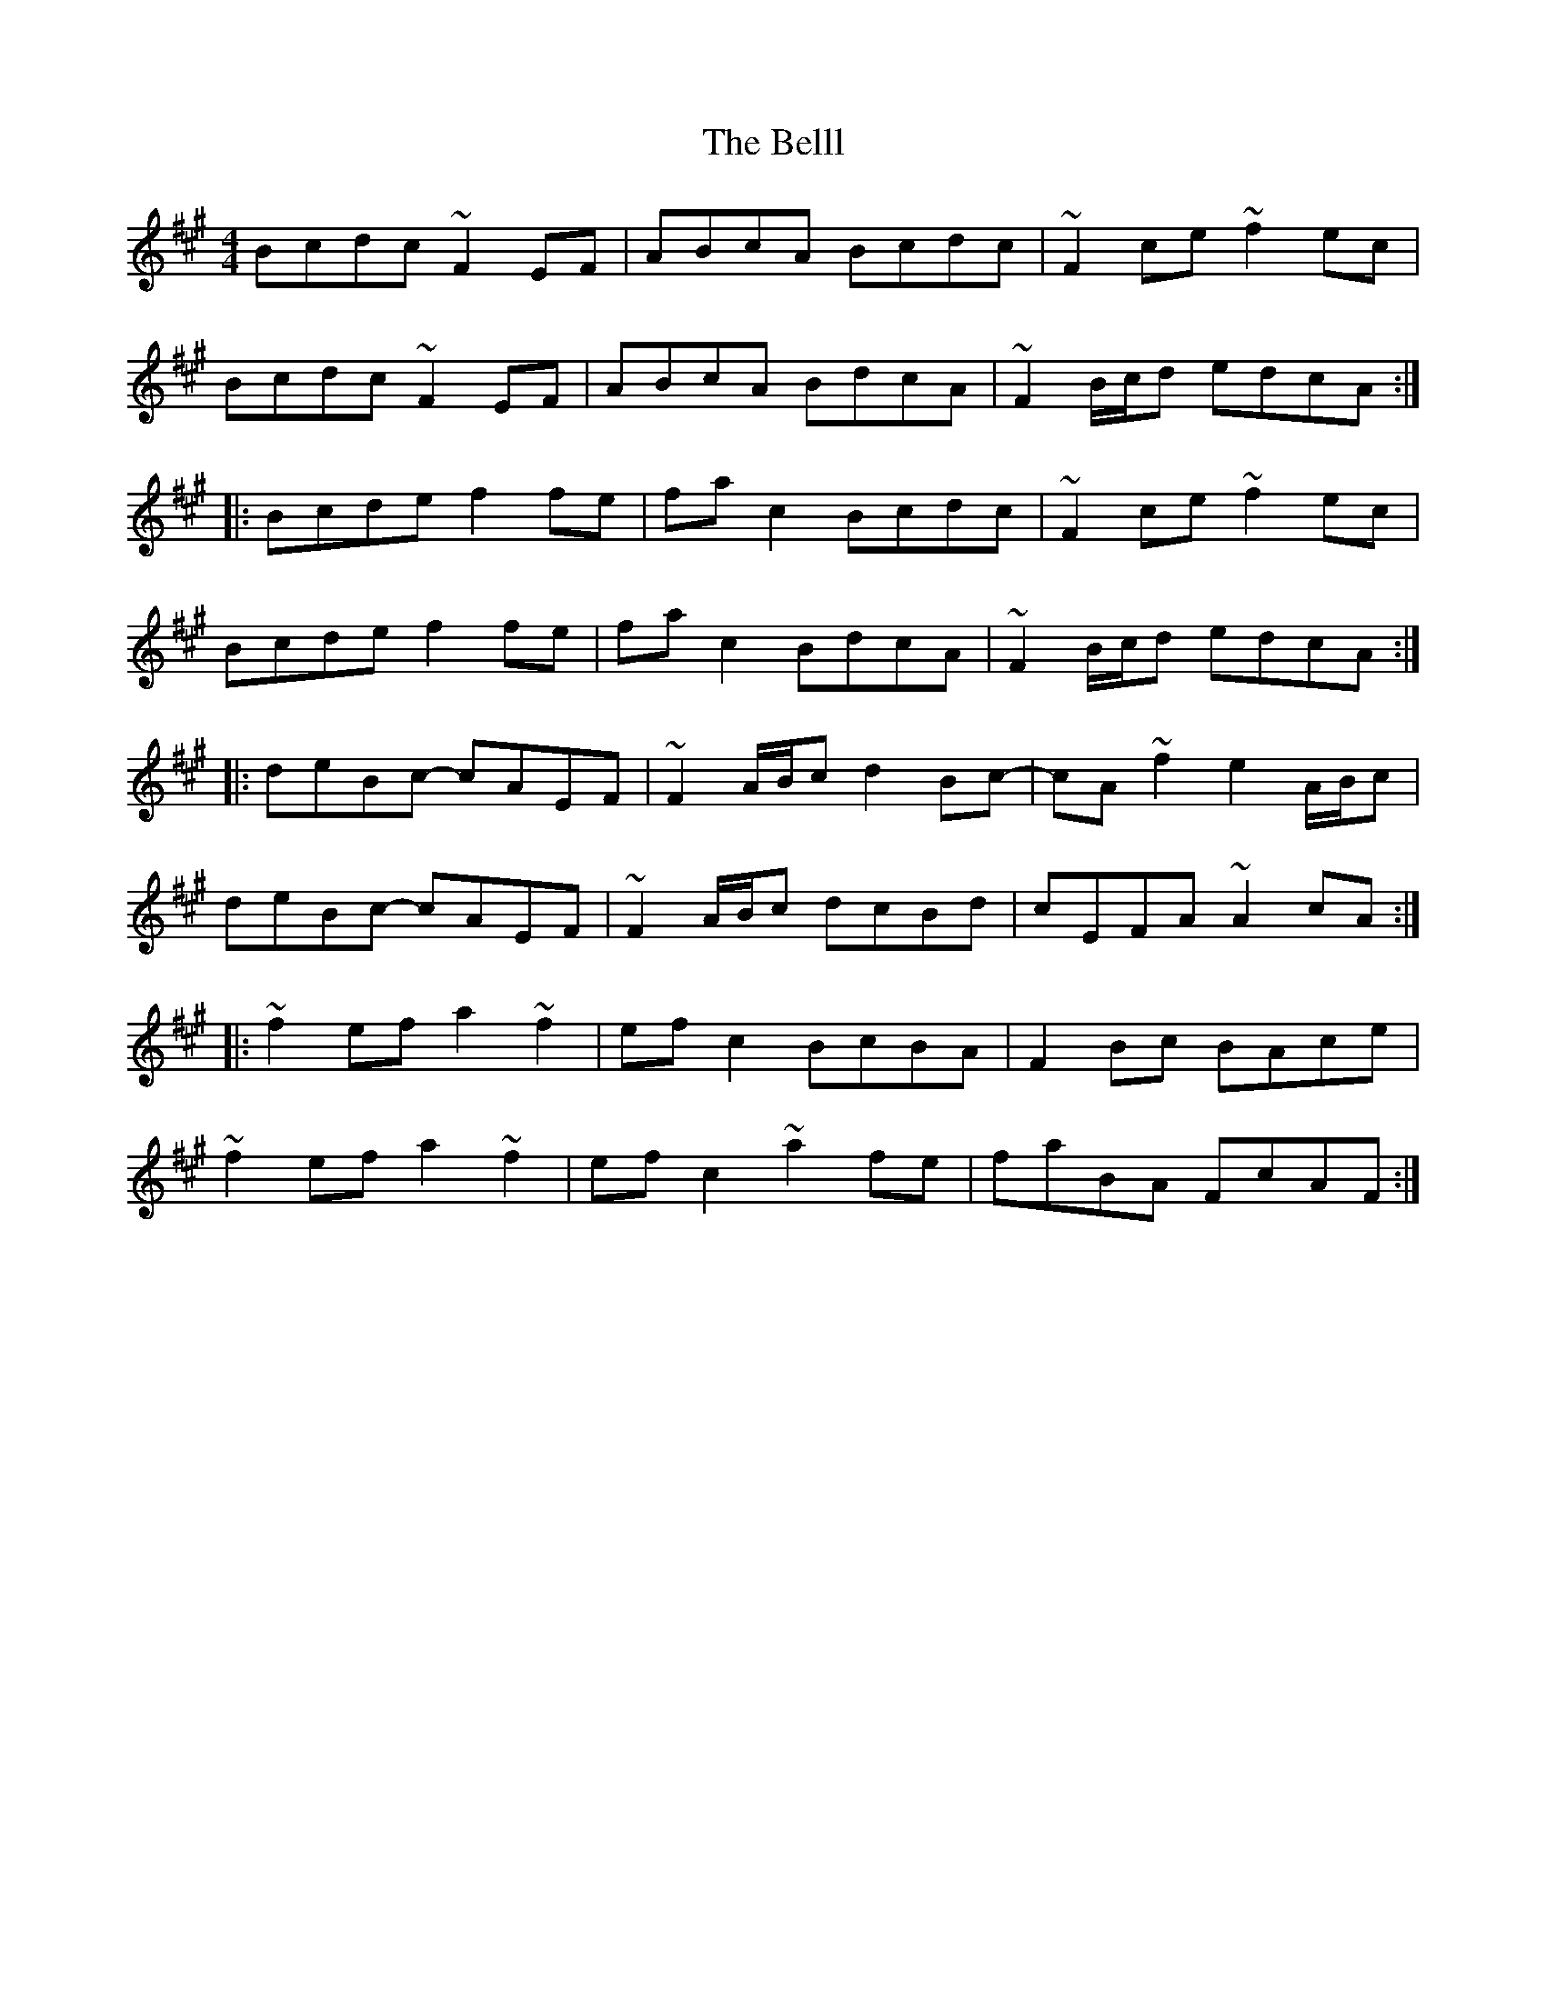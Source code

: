 X: 3347
T: Belll, The
R: reel
M: 4/4
K: Amajor
Bcdc ~F2EF|ABcA Bcdc|~F2ce ~f2ec|
Bcdc ~F2EF|ABcA BdcA|~F2 B/c/d edcA:|
|:Bcde f2fe|fac2 Bcdc|~F2ce ~f2ec|
Bcde f2fe|fac2 BdcA|~F2 B/c/d edcA:|
|:deBc- cAEF|~F2 A/B/c d2Bc-|cA~f2 e2 A/B/c|
deBc- cAEF|~F2 A/B/c dcBd|cEFA ~A2cA:|
|:~f2ef a2~f2|efc2 BcBA|F2Bc BAce|
~f2ef a2~f2|efc2 ~a2fe|faBA FcAF:|

